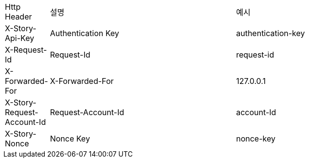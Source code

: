 [cols="5%,30%,30%"]
|===
| Http Header | 설명 | 예시
| X-Story-Api-Key | Authentication Key | authentication-key
| X-Request-Id | Request-Id | request-id
| X-Forwarded-For | X-Forwarded-For | 127.0.0.1
| X-Story-Request-Account-Id | Request-Account-Id | account-Id
| X-Story-Nonce | Nonce Key | nonce-key
|===
